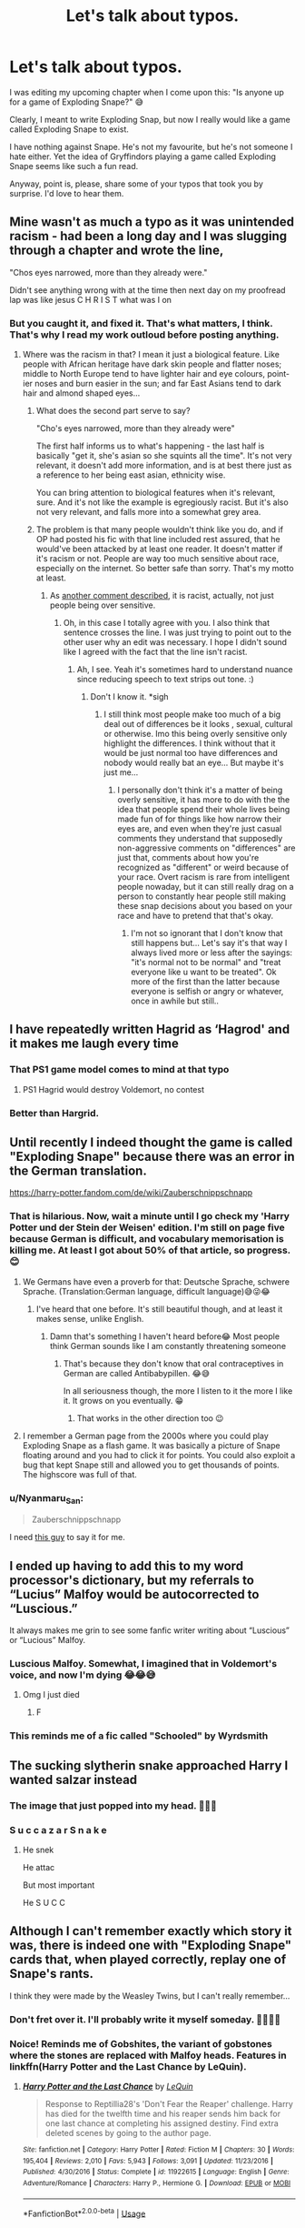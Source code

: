 #+TITLE: Let's talk about typos.

* Let's talk about typos.
:PROPERTIES:
:Author: njeshpirtendacak
:Score: 118
:DateUnix: 1586162990.0
:DateShort: 2020-Apr-06
:FlairText: Discussion
:END:
I was editing my upcoming chapter when I come upon this: "Is anyone up for a game of Exploding Snape?" 😅

Clearly, I meant to write Exploding Snap, but now I really would like a game called Exploding Snape to exist.

I have nothing against Snape. He's not my favourite, but he's not someone I hate either. Yet the idea of Gryffindors playing a game called Exploding Snape seems like such a fun read.

Anyway, point is, please, share some of your typos that took you by surprise. I'd love to hear them.


** Mine wasn't as much a typo as it was unintended racism - had been a long day and I was slugging through a chapter and wrote the line,

"Chos eyes narrowed, more than they already were."

Didn't see anything wrong with at the time then next day on my proofread lap was like jesus C H R I S T what was I on
:PROPERTIES:
:Author: CGPHadley
:Score: 54
:DateUnix: 1586171372.0
:DateShort: 2020-Apr-06
:END:

*** But you caught it, and fixed it. That's what matters, I think. That's why I read my work outloud before posting anything.
:PROPERTIES:
:Author: njeshpirtendacak
:Score: 26
:DateUnix: 1586174498.0
:DateShort: 2020-Apr-06
:END:

**** Where was the racism in that? I mean it just a biological feature. Like people with African heritage have dark skin people and flatter noses; middle to North Europe tend to have lighter hair and eye colours, point-ier noses and burn easier in the sun; and far East Asians tend to dark hair and almond shaped eyes...
:PROPERTIES:
:Author: RexCaldoran
:Score: 5
:DateUnix: 1586176746.0
:DateShort: 2020-Apr-06
:END:

***** What does the second part serve to say?

"Cho's eyes narrowed, more than they already were"

The first half informs us to what's happening - the last half is basically "get it, she's asian so she squints all the time". It's not very relevant, it doesn't add more information, and is at best there just as a reference to her being east asian, ethnicity wise.

You can bring attention to biological features when it's relevant, sure. And it's not like the example is egregiously racist. But it's also not very relevant, and falls more into a somewhat grey area.
:PROPERTIES:
:Author: matgopack
:Score: 46
:DateUnix: 1586180090.0
:DateShort: 2020-Apr-06
:END:


***** The problem is that many people wouldn't think like you do, and if OP had posted his fic with that line included rest assured, that he would've been attacked by at least one reader. It doesn't matter if it's racism or not. People are way too much sensitive about race, especially on the internet. So better safe than sorry. That's my motto at least.
:PROPERTIES:
:Author: njeshpirtendacak
:Score: 5
:DateUnix: 1586178319.0
:DateShort: 2020-Apr-06
:END:

****** As [[https://www.reddit.com/r/HPfanfiction/comments/fvv9rm/lets_talk_about_typos/fml6wfy/][another comment described]], it is racist, actually, not just people being over sensitive.
:PROPERTIES:
:Author: Lightwavers
:Score: 10
:DateUnix: 1586194867.0
:DateShort: 2020-Apr-06
:END:

******* Oh, in this case I totally agree with you. I also think that sentence crosses the line. I was just trying to point out to the other user why an edit was necessary. I hope I didn't sound like I agreed with the fact that the line isn't racist.
:PROPERTIES:
:Author: njeshpirtendacak
:Score: 2
:DateUnix: 1586195632.0
:DateShort: 2020-Apr-06
:END:

******** Ah, I see. Yeah it's sometimes hard to understand nuance since reducing speech to text strips out tone. :)
:PROPERTIES:
:Author: Lightwavers
:Score: 2
:DateUnix: 1586195750.0
:DateShort: 2020-Apr-06
:END:

********* Don't I know it. *sigh
:PROPERTIES:
:Author: njeshpirtendacak
:Score: 3
:DateUnix: 1586196092.0
:DateShort: 2020-Apr-06
:END:

********** I still think most people make too much of a big deal out of differences be it looks , sexual, cultural or otherwise. Imo this being overly sensitive only highlight the differences. I think without that it would be just normal too have differences and nobody would really bat an eye... But maybe it's just me...
:PROPERTIES:
:Author: RexCaldoran
:Score: -4
:DateUnix: 1586197791.0
:DateShort: 2020-Apr-06
:END:

*********** I personally don't think it's a matter of being overly sensitive, it has more to do with the the idea that people spend their whole lives being made fun of for things like how narrow their eyes are, and even when they're just casual comments they understand that supposedly non-aggressive comments on "differences" are just that, comments about how you're recognized as "different" or weird because of your race. Overt racism is rare from intelligent people nowaday, but it can still really drag on a person to constantly hear people still making these snap decisions about you based on your race and have to pretend that that's okay.
:PROPERTIES:
:Author: Tzeitell
:Score: 5
:DateUnix: 1586201380.0
:DateShort: 2020-Apr-06
:END:

************ I'm not so ignorant that I don't know that still happens but... Let's say it's that way I always lived more or less after the sayings: "it's normal not to be normal" and "treat everyone like u want to be treated". Ok more of the first than the latter because everyone is selfish or angry or whatever, once in awhile but still..
:PROPERTIES:
:Author: RexCaldoran
:Score: 1
:DateUnix: 1586234455.0
:DateShort: 2020-Apr-07
:END:


** I have repeatedly written Hagrid as ‘Hagrod' and it makes me laugh every time
:PROPERTIES:
:Author: sophie--1
:Score: 34
:DateUnix: 1586167133.0
:DateShort: 2020-Apr-06
:END:

*** That PS1 game model comes to mind at that typo
:PROPERTIES:
:Author: Von_Usedom
:Score: 33
:DateUnix: 1586171198.0
:DateShort: 2020-Apr-06
:END:

**** PS1 Hagrid would destroy Voldemort, no contest
:PROPERTIES:
:Author: SpringyFredbearSuit
:Score: 22
:DateUnix: 1586173029.0
:DateShort: 2020-Apr-06
:END:


*** Better than Hargrid.
:PROPERTIES:
:Author: icefire9
:Score: 3
:DateUnix: 1586205191.0
:DateShort: 2020-Apr-07
:END:


** Until recently I indeed thought the game is called "Exploding Snape" because there was an error in the German translation.

[[https://harry-potter.fandom.com/de/wiki/Zauberschnippschnapp]]
:PROPERTIES:
:Author: MstrBruges
:Score: 30
:DateUnix: 1586169431.0
:DateShort: 2020-Apr-06
:END:

*** That is hilarious. Now, wait a minute until I go check my 'Harry Potter und der Stein der Weisen' edition. I'm still on page five because German is difficult, and vocabulary memorisation is killing me. At least I got about 50% of that article, so progress. 😊
:PROPERTIES:
:Author: njeshpirtendacak
:Score: 8
:DateUnix: 1586169820.0
:DateShort: 2020-Apr-06
:END:

**** We Germans have even a proverb for that: Deutsche Sprache, schwere Sprache. (Translation:German language, difficult language)😅😜😂
:PROPERTIES:
:Author: RexCaldoran
:Score: 8
:DateUnix: 1586176229.0
:DateShort: 2020-Apr-06
:END:

***** I've heard that one before. It's still beautiful though, and at least it makes sense, unlike English.
:PROPERTIES:
:Author: njeshpirtendacak
:Score: 6
:DateUnix: 1586178442.0
:DateShort: 2020-Apr-06
:END:

****** Damn that's something I haven't heard before😂 Most people think German sounds like I am constantly threatening someone
:PROPERTIES:
:Author: Yassassara
:Score: 5
:DateUnix: 1586179287.0
:DateShort: 2020-Apr-06
:END:

******* That's because they don't know that oral contraceptives in German are called Antibabypillen. 😂😅

In all seriousness though, the more I listen to it the more I like it. It grows on you eventually. 😁
:PROPERTIES:
:Author: njeshpirtendacak
:Score: 8
:DateUnix: 1586183198.0
:DateShort: 2020-Apr-06
:END:

******** That works in the other direction too 😉
:PROPERTIES:
:Author: RexCaldoran
:Score: 2
:DateUnix: 1586197453.0
:DateShort: 2020-Apr-06
:END:


**** I remember a German page from the 2000s where you could play Exploding Snape as a flash game. It was basically a picture of Snape floating around and you had to click it for points. You could also exploit a bug that kept Snape still and allowed you to get thousands of points. The highscore was full of that.
:PROPERTIES:
:Author: socke42
:Score: 3
:DateUnix: 1586202230.0
:DateShort: 2020-Apr-07
:END:


*** u/Nyanmaru_San:
#+begin_quote
  Zauberschnippschnapp
#+end_quote

I need [[https://www.youtube.com/watch?v=NcxvQI88JRY][this guy]] to say it for me.
:PROPERTIES:
:Author: Nyanmaru_San
:Score: 1
:DateUnix: 1586220726.0
:DateShort: 2020-Apr-07
:END:


** I ended up having to add this to my word processor's dictionary, but my referrals to “Lucius” Malfoy would be autocorrected to “Luscious.”

It always makes me grin to see some fanfic writer writing about “Luscious” or “Lucious” Malfoy.
:PROPERTIES:
:Author: hypatacakes
:Score: 30
:DateUnix: 1586173324.0
:DateShort: 2020-Apr-06
:END:

*** Luscious Malfoy. Somewhat, I imagined that in Voldemort's voice, and now I'm dying 😂😂😅
:PROPERTIES:
:Author: njeshpirtendacak
:Score: 24
:DateUnix: 1586173494.0
:DateShort: 2020-Apr-06
:END:

**** Omg I just died
:PROPERTIES:
:Author: Abie775
:Score: 8
:DateUnix: 1586181941.0
:DateShort: 2020-Apr-06
:END:

***** F
:PROPERTIES:
:Author: Sharedo
:Score: 1
:DateUnix: 1586312799.0
:DateShort: 2020-Apr-08
:END:


*** This reminds me of a fic called "Schooled" by Wyrdsmith
:PROPERTIES:
:Author: Dorkchic
:Score: 7
:DateUnix: 1586176170.0
:DateShort: 2020-Apr-06
:END:


** The sucking slytherin snake approached Harry I wanted salzar instead
:PROPERTIES:
:Author: hashirama0cells
:Score: 16
:DateUnix: 1586166013.0
:DateShort: 2020-Apr-06
:END:

*** The image that just popped into my head. 🤣🤣🤣
:PROPERTIES:
:Author: njeshpirtendacak
:Score: 5
:DateUnix: 1586166268.0
:DateShort: 2020-Apr-06
:END:


*** S u c c a z a r S n a k e
:PROPERTIES:
:Score: 5
:DateUnix: 1586212003.0
:DateShort: 2020-Apr-07
:END:

**** He snek

He attac

But most important

He S U C C
:PROPERTIES:
:Author: ScottPress
:Score: 6
:DateUnix: 1586215123.0
:DateShort: 2020-Apr-07
:END:


** Although I can't remember exactly which story it was, there is indeed one with "Exploding Snape" cards that, when played correctly, replay one of Snape's rants.

I think they were made by the Weasley Twins, but I can't really remember...
:PROPERTIES:
:Author: BeardInTheDark
:Score: 13
:DateUnix: 1586170746.0
:DateShort: 2020-Apr-06
:END:

*** Don't fret over it. I'll probably write it myself someday. 🤷‍♀️🤷‍♀️
:PROPERTIES:
:Author: njeshpirtendacak
:Score: 6
:DateUnix: 1586170819.0
:DateShort: 2020-Apr-06
:END:


*** Noice! Reminds me of Gobshites, the variant of gobstones where the stones are replaced with Malfoy heads. Features in linkffn(Harry Potter and the Last Chance by LeQuin).
:PROPERTIES:
:Author: wandererchronicles
:Score: 3
:DateUnix: 1586186515.0
:DateShort: 2020-Apr-06
:END:

**** [[https://www.fanfiction.net/s/11922615/1/][*/Harry Potter and the Last Chance/*]] by [[https://www.fanfiction.net/u/1634726/LeQuin][/LeQuin/]]

#+begin_quote
  Response to Reptillia28's 'Don't Fear the Reaper' challenge. Harry has died for the twelfth time and his reaper sends him back for one last chance at completing his assigned destiny. Find extra deleted scenes by going to the author page.
#+end_quote

^{/Site/:} ^{fanfiction.net} ^{*|*} ^{/Category/:} ^{Harry} ^{Potter} ^{*|*} ^{/Rated/:} ^{Fiction} ^{M} ^{*|*} ^{/Chapters/:} ^{30} ^{*|*} ^{/Words/:} ^{195,404} ^{*|*} ^{/Reviews/:} ^{2,010} ^{*|*} ^{/Favs/:} ^{5,943} ^{*|*} ^{/Follows/:} ^{3,091} ^{*|*} ^{/Updated/:} ^{11/23/2016} ^{*|*} ^{/Published/:} ^{4/30/2016} ^{*|*} ^{/Status/:} ^{Complete} ^{*|*} ^{/id/:} ^{11922615} ^{*|*} ^{/Language/:} ^{English} ^{*|*} ^{/Genre/:} ^{Adventure/Romance} ^{*|*} ^{/Characters/:} ^{Harry} ^{P.,} ^{Hermione} ^{G.} ^{*|*} ^{/Download/:} ^{[[http://www.ff2ebook.com/old/ffn-bot/index.php?id=11922615&source=ff&filetype=epub][EPUB]]} ^{or} ^{[[http://www.ff2ebook.com/old/ffn-bot/index.php?id=11922615&source=ff&filetype=mobi][MOBI]]}

--------------

*FanfictionBot*^{2.0.0-beta} | [[https://github.com/tusing/reddit-ffn-bot/wiki/Usage][Usage]]
:PROPERTIES:
:Author: FanfictionBot
:Score: 2
:DateUnix: 1586186535.0
:DateShort: 2020-Apr-06
:END:


*** Chapter 65 of linkao3(Lady Archimedes by White_Squirrel) mentions it, and in [[http://www.siye.co.uk/viewstory.php?sid=127442][Forced Maturity Part I: The Chamber of Secrets by pseudonym]], chapter 9, the Weasley twins lament they have not managed to create it yet.
:PROPERTIES:
:Author: ceplma
:Score: 2
:DateUnix: 1586175368.0
:DateShort: 2020-Apr-06
:END:

**** [[https://archiveofourown.org/works/14367483][*/Lady Archimedes/*]] by [[https://www.archiveofourown.org/users/White_Squirrel/pseuds/White_Squirrel][/White_Squirrel/]]

#+begin_quote
  Sequel to The Arithmancer. Armed with a N.E.W.T. in Arithmancy after Voldemort's return, Hermione takes spellcrafting to new heights and must push the bounds of magic itself to help Harry defeat his enemy once and for all. Years 5-7.
#+end_quote

^{/Site/:} ^{Archive} ^{of} ^{Our} ^{Own} ^{*|*} ^{/Fandom/:} ^{Harry} ^{Potter} ^{-} ^{J.} ^{K.} ^{Rowling} ^{*|*} ^{/Published/:} ^{2018-04-19} ^{*|*} ^{/Completed/:} ^{2018-07-07} ^{*|*} ^{/Words/:} ^{563279} ^{*|*} ^{/Chapters/:} ^{82/82} ^{*|*} ^{/Comments/:} ^{182} ^{*|*} ^{/Kudos/:} ^{566} ^{*|*} ^{/Bookmarks/:} ^{82} ^{*|*} ^{/Hits/:} ^{10138} ^{*|*} ^{/ID/:} ^{14367483} ^{*|*} ^{/Download/:} ^{[[https://archiveofourown.org/downloads/14367483/Lady%20Archimedes.epub?updated_at=1578325344][EPUB]]} ^{or} ^{[[https://archiveofourown.org/downloads/14367483/Lady%20Archimedes.mobi?updated_at=1578325344][MOBI]]}

--------------

*FanfictionBot*^{2.0.0-beta} | [[https://github.com/tusing/reddit-ffn-bot/wiki/Usage][Usage]]
:PROPERTIES:
:Author: FanfictionBot
:Score: 3
:DateUnix: 1586175383.0
:DateShort: 2020-Apr-06
:END:


**** Thank you. I'll make sure to check it out
:PROPERTIES:
:Author: njeshpirtendacak
:Score: 2
:DateUnix: 1586179469.0
:DateShort: 2020-Apr-06
:END:


** Nothing infuriates me more then when I come out with a 3-4k word chapter and for about 60% of the comments to be nothing story related and ONLY focusing on pointing spelling mistakes/inconsistences

If you do this, thank you for the help, but by GOD at least acknowledge the story as well. Otherwise just make it a PM and dont get my hopes up lmao
:PROPERTIES:
:Author: CGPHadley
:Score: 38
:DateUnix: 1586167270.0
:DateShort: 2020-Apr-06
:END:

*** Sometimes tho the typos are distracting enough that I can't really focus on the story.
:PROPERTIES:
:Author: VulpineKitsune
:Score: 30
:DateUnix: 1586168446.0
:DateShort: 2020-Apr-06
:END:

**** Absolutely still do point them out - the author owes you a good story - it's just disheartening for them when that's the ONLY feedback received, regardless of the stories plot or characters
:PROPERTIES:
:Author: CGPHadley
:Score: 12
:DateUnix: 1586169736.0
:DateShort: 2020-Apr-06
:END:


*** At that point, it sounds like the typos/grammar errors are prevalent enough that they need to be pointed out and fixed before people can recommend things in the comments. It's easy to over look a couple of typos, FF writers aren't paid, but those stories usually don't have many people pointing out the errors in the comments. So obviously something is wrong in that example.
:PROPERTIES:
:Author: themegaweirdthrow
:Score: 17
:DateUnix: 1586169729.0
:DateShort: 2020-Apr-06
:END:


*** A lot of comments are also really demanding, or just a list of misspellings. I don't know if people think they're helpful or what, but when I started (english is my second language, and I made a few typos based on my native spelling) those comments were always the hardest-hitting to me. Like, you read a story, take the time to open the comments, and then just write a list of all the things that are wrong.

It just felt dishartening, even if the rest of the comments is encouragement.
:PROPERTIES:
:Author: Uncommonality
:Score: 9
:DateUnix: 1586175744.0
:DateShort: 2020-Apr-06
:END:

**** Take heart, if they didn't like your story, they wouldn't have finished reading it, wouldn't take the time to comment, and would probably say something bad if they did. The lack of a compliment isn't the same as an insult.
:PROPERTIES:
:Author: angeliqu
:Score: 3
:DateUnix: 1586199446.0
:DateShort: 2020-Apr-06
:END:


*** I try to do a compliment then a suggestion. Like I just commented on a recent chapter i read that it was an interesting chapter and i was looking forward to reading more but i noticed they used an incorrect name in one paragraph and might want to fix it. Just a critique must be annoying to receive.
:PROPERTIES:
:Author: sherahero
:Score: 4
:DateUnix: 1586188744.0
:DateShort: 2020-Apr-06
:END:


*** If it's any consolation, th only fics whre i've considered pointing out typos (which I've never actually done) are the ones that are fantastic enough that I've read through the whole thing, and thought it would be perfect if only it was edited. 98% of the time, I stop reading after the second or third error; it just breaks my immersion. So, it's likely people love everything about your writing and just want it to be that bit more perfect.
:PROPERTIES:
:Author: moubliepas
:Score: 1
:DateUnix: 1586200423.0
:DateShort: 2020-Apr-06
:END:


** I had an RP partner who could not spell Hagrid. It was always hegrind.

Eventually I made an OC. Hagrid's evil brother who was a death eater.
:PROPERTIES:
:Author: Langtang
:Score: 9
:DateUnix: 1586195203.0
:DateShort: 2020-Apr-06
:END:


** As a reader, I tend to ignore the occasional small typo - especially if it is clear what the author was intending. I have gotten to the point where I only comment on typos if they fall into one of a couple of groups. 1. Frequent enough that it is clear that the writer didn't even try to proofread or correct. 2. The typos are so obvious and glaring that it is distracting. 3. The writer used the wrong word entirely and it makes no sense. You see this often with writers that are trying to seem more intelligent by using bigger words. 4. The writer used the wrong word and it is very similar to the word I am pretty sure that they meant to use. For example, saying exaggerate instead of exacerbate or excite instead of incite.\\
5. Commonly misspelled words that just grate on my nerves. I cannot count the amount of times fanfic writers mix up quite/quiet and trail/trial. What makes it worse is that they are pronounced exactly like they are spelled, so there is no real excuse. This is completely ignoring to/two/too, their/they're/there...etc. I always make sure that I say it constructively and include positive feedback on what I like in the story so that it is encouraging and the author knows that it is coming from a place of support. If the story is bad, then I don't bother correcting technical details...I wouldn't hike through Chernobyl to make sure the floors were polished.
:PROPERTIES:
:Author: Dorkchic
:Score: 8
:DateUnix: 1586177506.0
:DateShort: 2020-Apr-06
:END:

*** Also, misspellings of character names is enough to make me puke. Common errors include Weasly & Hermoine.
:PROPERTIES:
:Author: blackpixie394
:Score: 9
:DateUnix: 1586179964.0
:DateShort: 2020-Apr-06
:END:

**** Nicknames. Nicknames kill me. I wince every single time when a character refers to Sirius as Siri. No, just no. Stop butchering Sirius' name.

On the other hand, we have what I call the Renamers. Those that don't like Harry's name, and change it to something like Hadrian or Harvey or Harrison or something else. What is wrong with plain Harry? It's such a beautiful name.

Then there is Virginia Weasley who I hope to never see again.
:PROPERTIES:
:Author: njeshpirtendacak
:Score: 16
:DateUnix: 1586181394.0
:DateShort: 2020-Apr-06
:END:

***** u/rocketsp13:
#+begin_quote
  Then there is Virginia Weasley who I hope to never see again.
#+end_quote

That one I'll give a pass depending on when it was written. Before her actual name was given that was the common assumption for what her actual name was.
:PROPERTIES:
:Author: rocketsp13
:Score: 12
:DateUnix: 1586184524.0
:DateShort: 2020-Apr-06
:END:

****** 1. That's all I'm going to say 😶
:PROPERTIES:
:Author: njeshpirtendacak
:Score: 2
:DateUnix: 1586184622.0
:DateShort: 2020-Apr-06
:END:

******* There are some gems from then.
:PROPERTIES:
:Author: rocketsp13
:Score: 1
:DateUnix: 1586184793.0
:DateShort: 2020-Apr-06
:END:


***** u/EusebiaRei:
#+begin_quote
  Nicknames. Nicknames kill me. I wince every single time when a character refers to Sirius as Siri. No, just no. Stop butchering Sirius' name.
#+end_quote

It's annoying as hell. Always makes me think that author is lazy to hit a keyboard a few more times. Siri, Andi, Remi, Lils, Luc, Narcy. Hermy, Mione, Mia and whatever else for Hermione. But you know what's worse? Not when characters refer to another characters by nicknames but when author does that in narrative. Ugh
:PROPERTIES:
:Author: EusebiaRei
:Score: 7
:DateUnix: 1586190955.0
:DateShort: 2020-Apr-06
:END:

****** I've yet to encounter that. Thank God 😁
:PROPERTIES:
:Author: njeshpirtendacak
:Score: 2
:DateUnix: 1586191082.0
:DateShort: 2020-Apr-06
:END:

******* Wow. You've been so sheltered. This thing is very often in fics. It's a wonder you haven't seen it even once.
:PROPERTIES:
:Author: Sharedo
:Score: 3
:DateUnix: 1586313000.0
:DateShort: 2020-Apr-08
:END:

******** I was referring to the narrative thing. I don't think I have read a fic where the author used the nickname on the narrative.

In dialogue, however, yes, I have. Unfortunately.
:PROPERTIES:
:Author: njeshpirtendacak
:Score: 2
:DateUnix: 1586328071.0
:DateShort: 2020-Apr-08
:END:


*** That's understandable. I read my fic a couple of times just to make sure nothing major stands out ,and constantly fix any typo I can find. I probably have missed some. That's why I'm getting a beta. 🤷‍♀️
:PROPERTIES:
:Author: njeshpirtendacak
:Score: 4
:DateUnix: 1586178732.0
:DateShort: 2020-Apr-06
:END:


** Fun fact: The game is actually called 'Snape explodiert' in German ( which translates to Snape is exploding), never sure if the translator thought it was funny or just overlooked what they did but they did keep it throughout the whole series.
:PROPERTIES:
:Author: alicecooperunicorn
:Score: 7
:DateUnix: 1586183349.0
:DateShort: 2020-Apr-06
:END:

*** Yeah, another user already commented on the fact. I went to look for it in my German edition of the first book, yet couldn't find it anywhere because apparently Exploding Snap is introduced on the second book. Go figure. You learn something new everyday. 🤷‍♀️🤷‍♀️
:PROPERTIES:
:Author: njeshpirtendacak
:Score: 3
:DateUnix: 1586183604.0
:DateShort: 2020-Apr-06
:END:


** May I introduce you to [[https://babb-chronicles.livejournal.com/25609.html][The Babbling Chronicles?]]
:PROPERTIES:
:Author: PetiteWolverine
:Score: 4
:DateUnix: 1586196433.0
:DateShort: 2020-Apr-06
:END:

*** What did I just read?
:PROPERTIES:
:Author: njeshpirtendacak
:Score: 2
:DateUnix: 1586196723.0
:DateShort: 2020-Apr-06
:END:


** I often record my stories in audio, then transcribe through Dragon. It usually works pretty well, but one time it was confused by 'Lord Voldemort'. . .

came out as 'Leonard Voldemort'

I'll never forget that one.
:PROPERTIES:
:Author: Asviloka
:Score: 4
:DateUnix: 1586238993.0
:DateShort: 2020-Apr-07
:END:

*** Imagine a timetravel fic where Voldemort takes the name Leonard because his Siri in future was so sure it's his name
:PROPERTIES:
:Author: Sharedo
:Score: 1
:DateUnix: 1586313193.0
:DateShort: 2020-Apr-08
:END:


** Chapter 12 of linkffn(Weres Harry?) has Exploding Snape decks.
:PROPERTIES:
:Author: Jahoan
:Score: 3
:DateUnix: 1586191850.0
:DateShort: 2020-Apr-06
:END:

*** [[https://www.fanfiction.net/s/8106168/1/][*/Weres Harry?/*]] by [[https://www.fanfiction.net/u/1077111/DobbyElfLord][/DobbyElfLord/]]

#+begin_quote
  Dark curses don't play nice- not even with each other. When nine year-old Harry is bitten by a werewolf, the horcrux fights back. The result could only happen to Harry Potter. Canon-ish for the first three years of Hogwarts - AU from that point forward.
#+end_quote

^{/Site/:} ^{fanfiction.net} ^{*|*} ^{/Category/:} ^{Harry} ^{Potter} ^{*|*} ^{/Rated/:} ^{Fiction} ^{T} ^{*|*} ^{/Chapters/:} ^{23} ^{*|*} ^{/Words/:} ^{152,524} ^{*|*} ^{/Reviews/:} ^{3,943} ^{*|*} ^{/Favs/:} ^{9,547} ^{*|*} ^{/Follows/:} ^{10,233} ^{*|*} ^{/Updated/:} ^{8/15/2014} ^{*|*} ^{/Published/:} ^{5/11/2012} ^{*|*} ^{/id/:} ^{8106168} ^{*|*} ^{/Language/:} ^{English} ^{*|*} ^{/Genre/:} ^{Humor/Adventure} ^{*|*} ^{/Characters/:} ^{Harry} ^{P.} ^{*|*} ^{/Download/:} ^{[[http://www.ff2ebook.com/old/ffn-bot/index.php?id=8106168&source=ff&filetype=epub][EPUB]]} ^{or} ^{[[http://www.ff2ebook.com/old/ffn-bot/index.php?id=8106168&source=ff&filetype=mobi][MOBI]]}

--------------

*FanfictionBot*^{2.0.0-beta} | [[https://github.com/tusing/reddit-ffn-bot/wiki/Usage][Usage]]
:PROPERTIES:
:Author: FanfictionBot
:Score: 1
:DateUnix: 1586191869.0
:DateShort: 2020-Apr-06
:END:


*** Thank you!
:PROPERTIES:
:Author: njeshpirtendacak
:Score: 1
:DateUnix: 1586192092.0
:DateShort: 2020-Apr-06
:END:


** how about using speech to text software that you have set to have a lesser-used spelling of a set of phonetically identical words be the one used. here is what the sentence was(word in "" was the one that was misspelled the first time): why don't you "come" into professor dumbledore's office, Mr. Potter.
:PROPERTIES:
:Author: jmchiop
:Score: 1
:DateUnix: 1586218235.0
:DateShort: 2020-Apr-07
:END:
